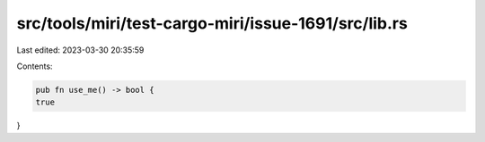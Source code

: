 src/tools/miri/test-cargo-miri/issue-1691/src/lib.rs
====================================================

Last edited: 2023-03-30 20:35:59

Contents:

.. code-block:: rs

    pub fn use_me() -> bool {
    true
}



